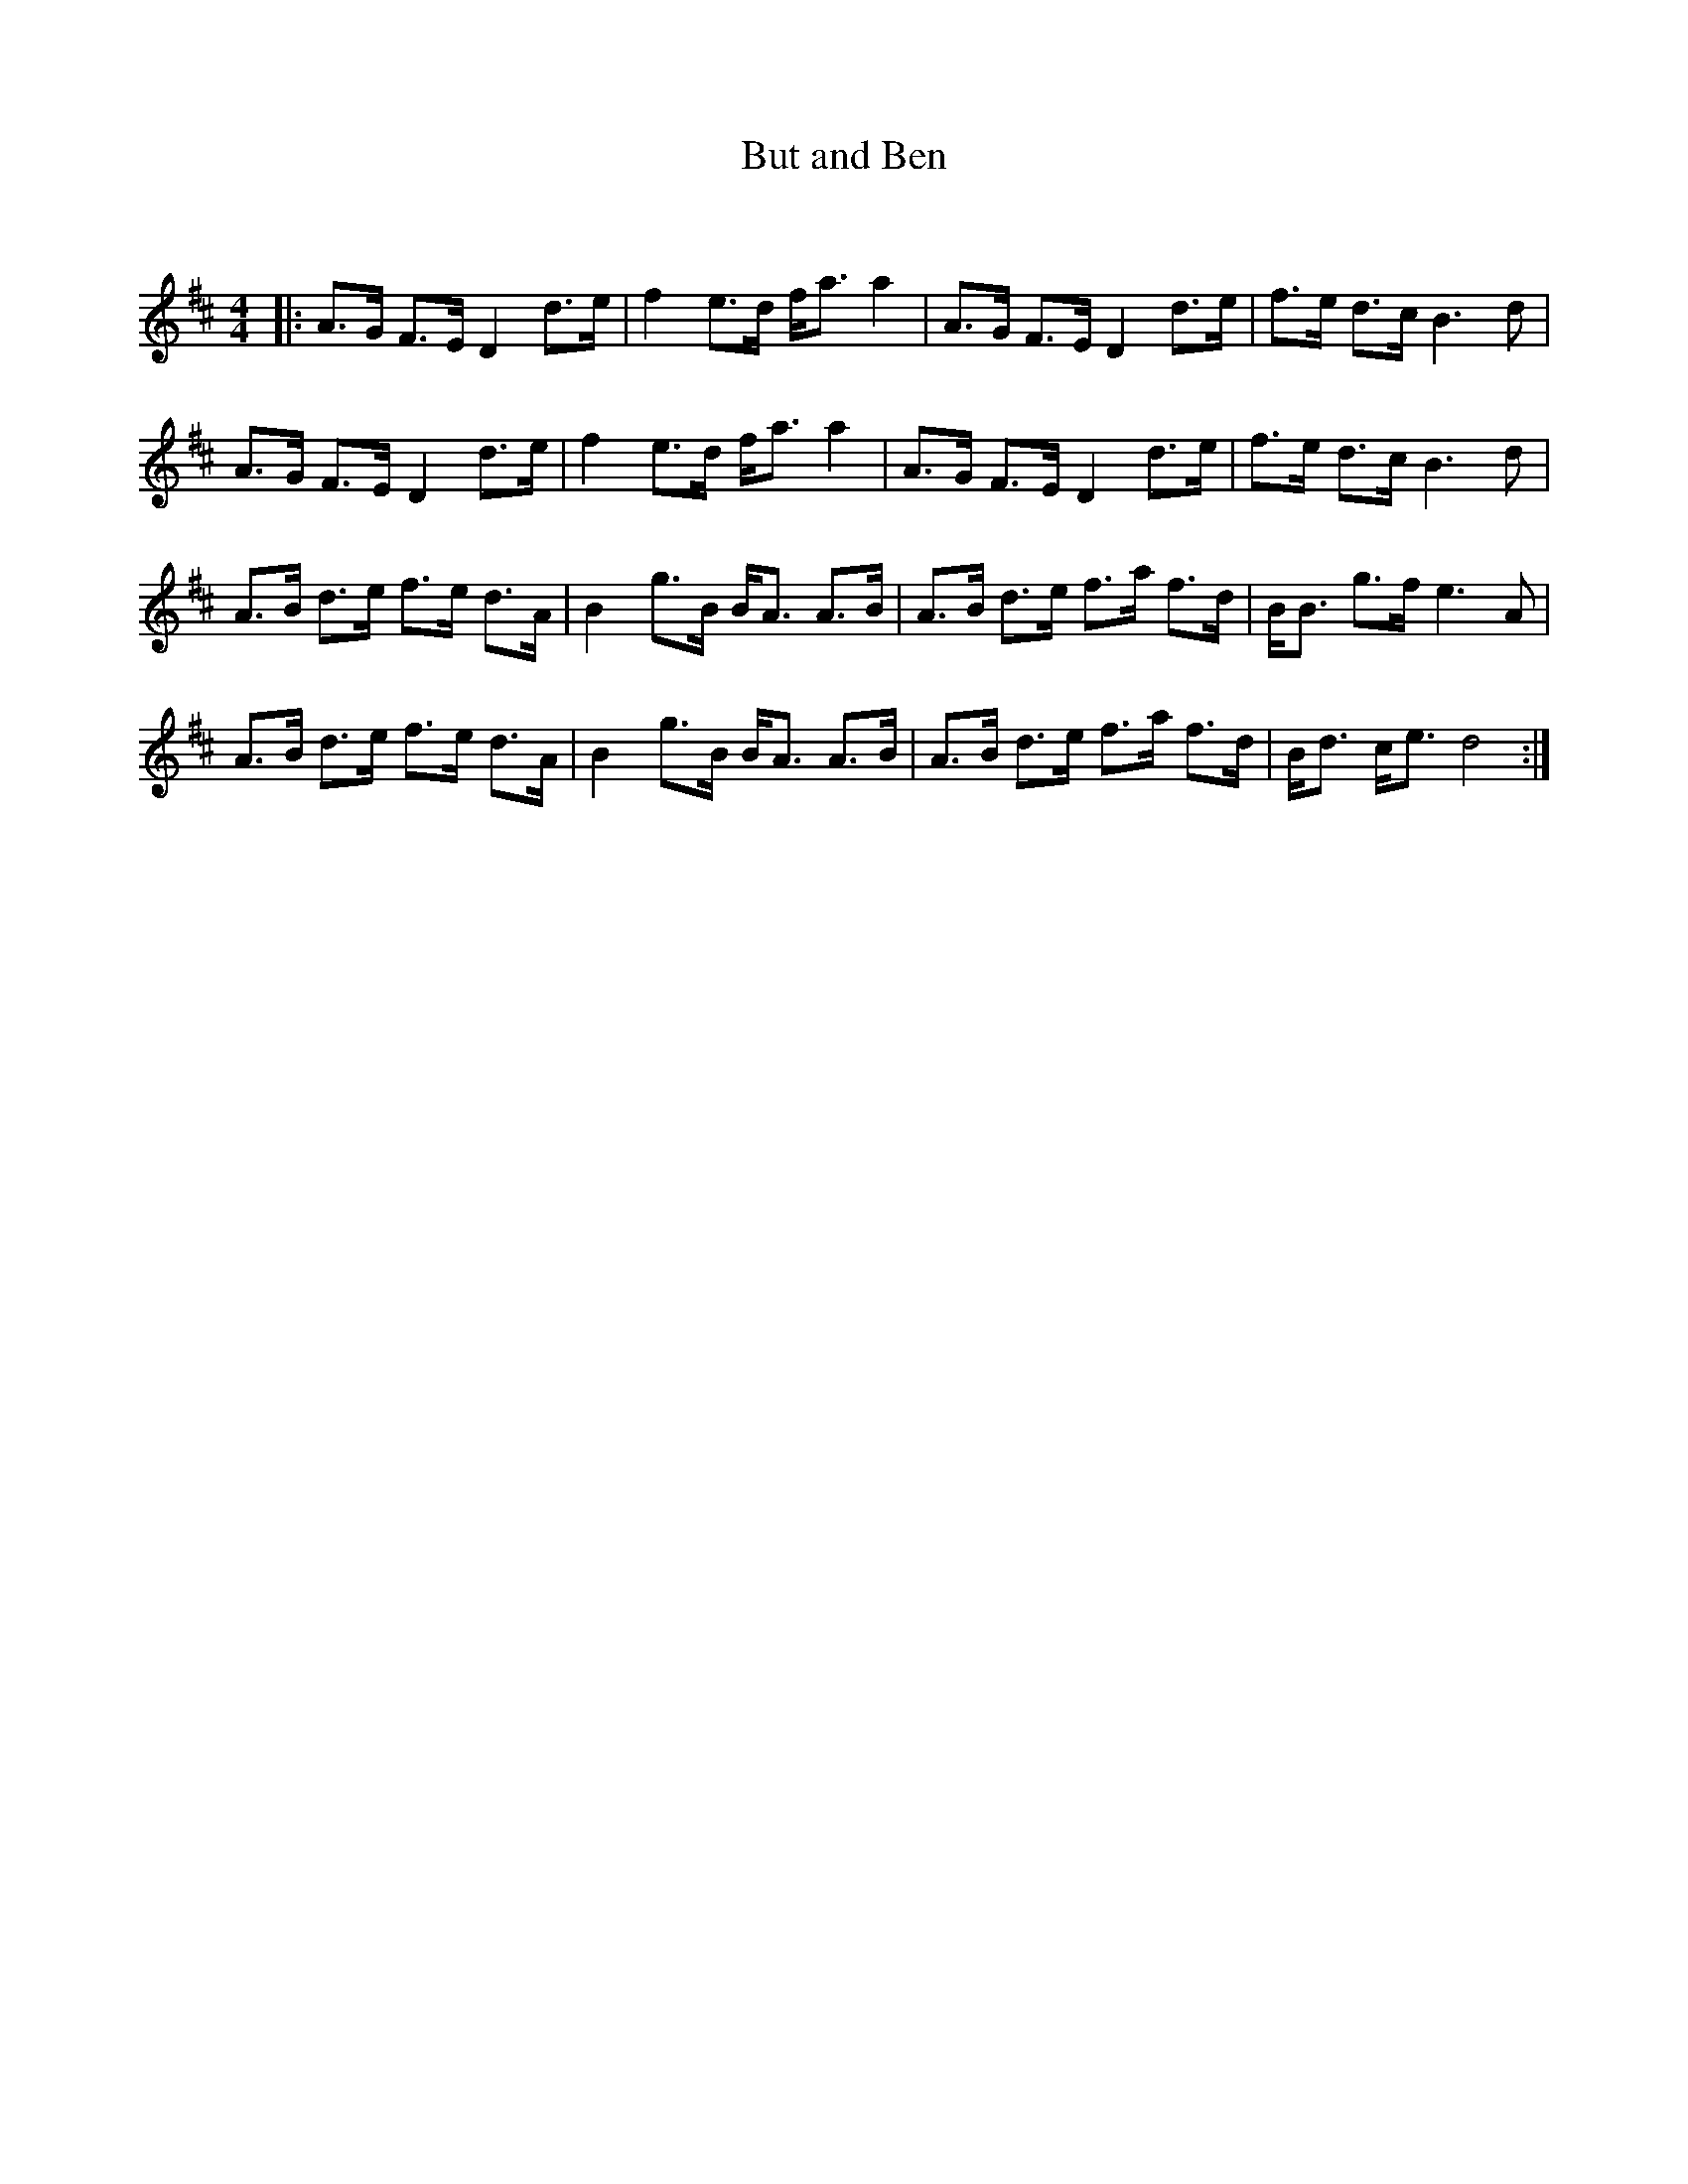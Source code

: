 X:1
T: But and Ben
C:
R:Strathspey
Q: 128
K:D
M:4/4
L:1/16
|:A3G F3E D4 d3e|f4 e3d fa3 a4|A3G F3E D4 d3e|f3e d3c B6d2|
A3G F3E D4 d3e|f4 e3d fa3 a4|A3G F3E D4 d3e|f3e d3c B6d2|
A3B d3e f3e d3A|B4 g3B BA3 A3B|A3B d3e f3a f3d|BB3 g3f e6A2|
A3B d3e f3e d3A|B4 g3B BA3 A3B|A3B d3e f3a f3d|Bd3 ce3 d8:|
